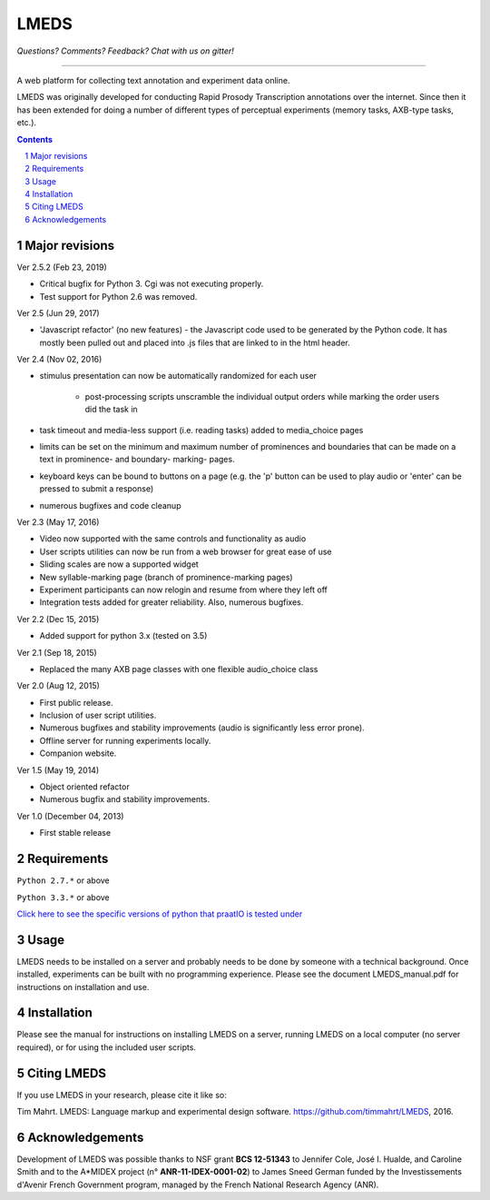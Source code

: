 
---------
LMEDS
---------

.. image:: https://travis-ci.org/timmahrt/LMEDS.svg?branch=master
    :target: https://travis-ci.org/timmahrt/LMEDS

.. image:: https://coveralls.io/repos/github/timmahrt/LMEDS/badge.svg?branch=master
    :target: https://coveralls.io/github/timmahrt/LMEDS?branch=master
    
.. image:: https://img.shields.io/badge/license-MIT-blue.svg?
   :target: http://opensource.org/licenses/MIT

*Questions?  Comments?  Feedback?  Chat with us on gitter!*

.. image:: https://badges.gitter.im/LMEDS/Lobby.svg?
   :alt: Join the chat at https://gitter.im/LMEDS/Lobby
   :target: https://gitter.im/LMEDS/Lobby?utm_source=badge&utm_medium=badge&utm_campaign=pr-badge&utm_content=badge

-----


A web platform for collecting text annotation and experiment data online.

LMEDS was originally developed for conducting Rapid Prosody Transcription annotations
over the internet.  Since then it has been extended for doing a number of
different types of perceptual experiments (memory tasks, AXB-type tasks, etc.).

.. sectnum::
.. contents::

Major revisions
================

Ver 2.5.2 (Feb 23, 2019)

- Critical bugfix for Python 3.  Cgi was not executing properly.
- Test support for Python 2.6 was removed.

Ver 2.5 (Jun 29, 2017)

- 'Javascript refactor' (no new features) - the Javascript code used to
  be generated by the Python code.  It has mostly been pulled out and
  placed into .js files that are linked to in the html header.
  
Ver 2.4 (Nov 02, 2016)

- stimulus presentation can now be automatically randomized for each user

    - post-processing scripts unscramble the individual output orders
      while marking the order users did the task in
      
- task timeout and media-less support (i.e. reading tasks) added to
  media_choice pages

- limits can be set on the minimum and maximum number of prominences
  and boundaries that can be made on a text in prominence- and boundary-
  marking- pages.
  
- keyboard keys can be bound to buttons on a page (e.g. the 'p' button can
  be used to play audio or 'enter' can be pressed to submit a response)
  
- numerous bugfixes and code cleanup

Ver 2.3 (May 17, 2016)

- Video now supported with the same controls and functionality as audio

- User scripts utilities can now be run from a web browser for great ease of use

- Sliding scales are now a supported widget

- New syllable-marking page (branch of prominence-marking pages)

- Experiment participants can now relogin and resume from where they left off

- Integration tests added for greater reliability.  Also, numerous bugfixes.

Ver 2.2 (Dec 15, 2015)

- Added support for python 3.x (tested on 3.5)

Ver 2.1 (Sep 18, 2015)

- Replaced the many AXB page classes with one flexible audio_choice class

Ver 2.0 (Aug 12, 2015)

- First public release.  

- Inclusion of user script utilities.

- Numerous bugfixes and stability improvements (audio is significantly less error prone).  

- Offline server for running experiments locally.

- Companion website.


Ver 1.5 (May 19, 2014)

- Object oriented refactor

- Numerous bugfix and stability improvements.


Ver 1.0 (December 04, 2013)

- First stable release


Requirements
==============

``Python 2.7.*`` or above

``Python 3.3.*`` or above

`Click here to see the specific versions of python that praatIO is tested under <https://travis-ci.org/timmahrt/LMEDS>`_


Usage
=========

LMEDS needs to be installed on a server and probably needs to be done by someone
with a technical background. Once installed, experiments can be built with no 
programming experience.  Please see the document LMEDS_manual.pdf for instructions 
on installation and use.


Installation
================

Please see the manual for instructions on installing LMEDS on a server, running
LMEDS on a local computer (no server required), or for using the included user scripts.


Citing LMEDS
===============

If you use LMEDS in your research, please cite it like so:

Tim Mahrt. LMEDS: Language markup and experimental design software.
https://github.com/timmahrt/LMEDS, 2016.


Acknowledgements
================

Development of LMEDS was possible thanks to NSF grant **BCS 12-51343** to
Jennifer Cole, José I. Hualde, and Caroline Smith and to the A*MIDEX project
(n° **ANR-11-IDEX-0001-02**) to James Sneed German funded by the
Investissements d'Avenir French Government program,
managed by the French National Research Agency (ANR).
